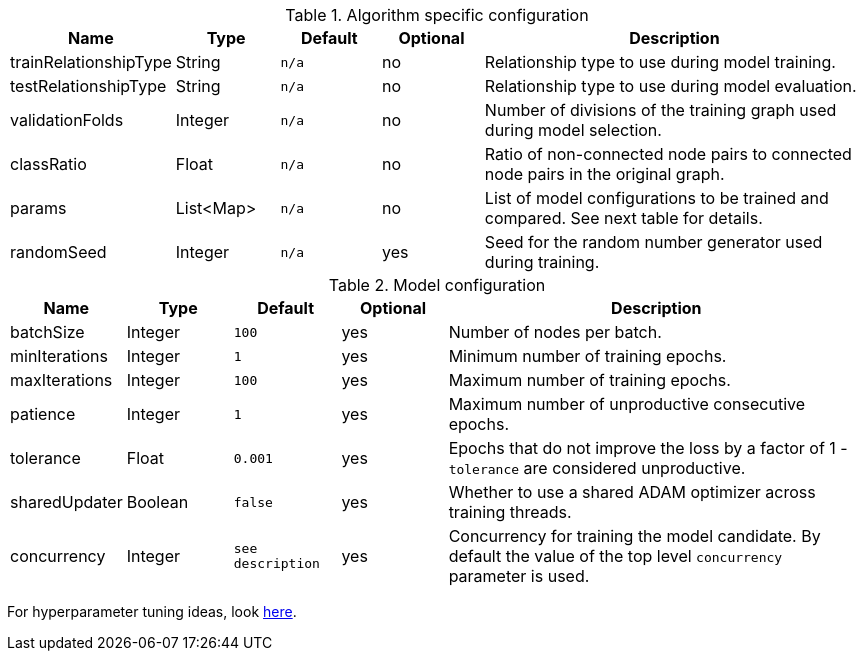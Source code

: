 .Algorithm specific configuration
[opts="header",cols="1,1,1m,1,4"]
|===
| Name                  | Type      | Default | Optional | Description
| trainRelationshipType | String    | n/a     | no       | Relationship type to use during model training.
| testRelationshipType  | String    | n/a     | no       | Relationship type to use during model evaluation.
| validationFolds       | Integer   | n/a     | no       | Number of divisions of the training graph used during model selection.
| classRatio            | Float     | n/a     | no       | Ratio of non-connected node pairs to connected node pairs in the original graph.
| params                | List<Map> | n/a     | no       | List of model configurations to be trained and compared. See next table for details.
| randomSeed            | Integer   | n/a     | yes      | Seed for the random number generator used during training.
|===

.Model configuration
[opts="header",cols="1,1,1m,1,4"]
|===
| Name           | Type    | Default         | Optional | Description
| batchSize      | Integer | 100             | yes      | Number of nodes per batch.
| minIterations  | Integer | 1               | yes      | Minimum number of training epochs.
| maxIterations  | Integer | 100             | yes      | Maximum number of training epochs.
| patience       | Integer | 1               | yes      | Maximum number of unproductive consecutive epochs.
| tolerance      | Float   | 0.001           | yes      | Epochs that do not improve the loss by a factor of 1 - `tolerance` are considered unproductive.
| sharedUpdater  | Boolean | false           | yes      | Whether to use a shared ADAM optimizer across training threads.
| concurrency    | Integer | see description | yes      | Concurrency for training the model candidate. By default the value of the top level `concurrency` parameter is used.
|===

For hyperparameter tuning ideas, look <<algorithms-ml-models-tuning, here>>.

